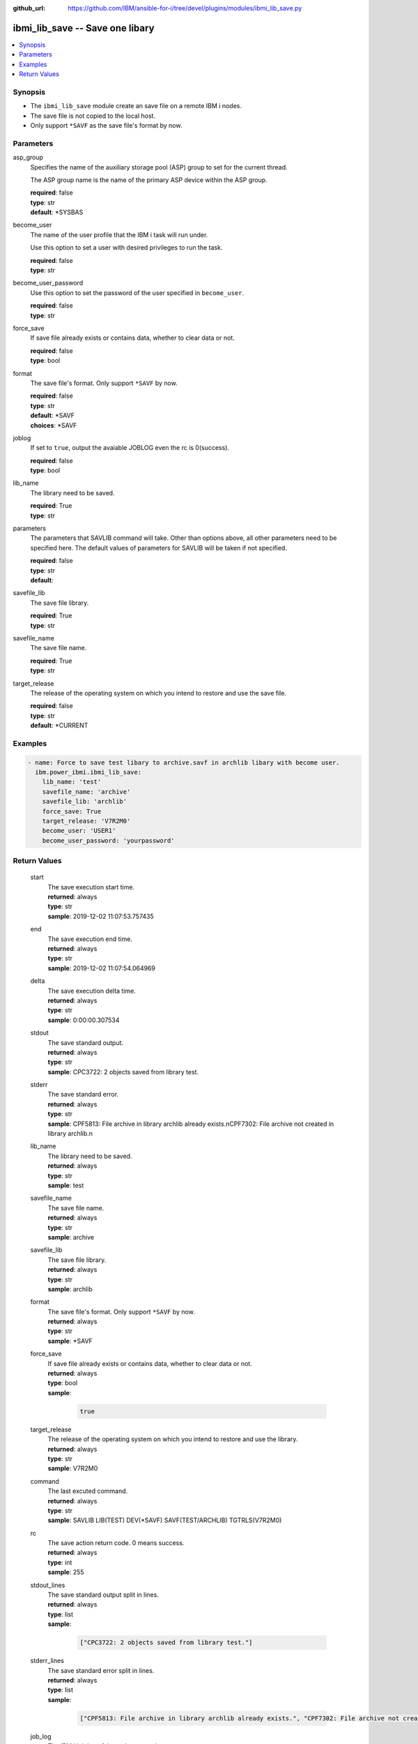 
:github_url: https://github.com/IBM/ansible-for-i/tree/devel/plugins/modules/ibmi_lib_save.py

.. _ibmi_lib_save_module:


ibmi_lib_save -- Save one libary
================================



.. contents::
   :local:
   :depth: 1


Synopsis
--------
- The :literal:`ibmi\_lib\_save` module create an save file on a remote IBM i nodes.
- The save file is not copied to the local host.
- Only support :literal:`\*SAVF` as the save file's format by now.





Parameters
----------


     
asp_group
  Specifies the name of the auxiliary storage pool (ASP) group to set for the current thread.

  The ASP group name is the name of the primary ASP device within the ASP group.


  | **required**: false
  | **type**: str
  | **default**: \*SYSBAS


     
become_user
  The name of the user profile that the IBM i task will run under.

  Use this option to set a user with desired privileges to run the task.


  | **required**: false
  | **type**: str


     
become_user_password
  Use this option to set the password of the user specified in :literal:`become\_user`.


  | **required**: false
  | **type**: str


     
force_save
  If save file already exists or contains data, whether to clear data or not.


  | **required**: false
  | **type**: bool


     
format
  The save file's format. Only support :literal:`\*SAVF` by now.


  | **required**: false
  | **type**: str
  | **default**: \*SAVF
  | **choices**: \*SAVF


     
joblog
  If set to :literal:`true`\ , output the avaiable JOBLOG even the rc is 0(success).


  | **required**: false
  | **type**: bool


     
lib_name
  The library need to be saved.


  | **required**: True
  | **type**: str


     
parameters
  The parameters that SAVLIB command will take. Other than options above, all other parameters need to be specified here. The default values of parameters for SAVLIB will be taken if not specified.


  | **required**: false
  | **type**: str
  | **default**:  


     
savefile_lib
  The save file library.


  | **required**: True
  | **type**: str


     
savefile_name
  The save file name.


  | **required**: True
  | **type**: str


     
target_release
  The release of the operating system on which you intend to restore and use the save file.


  | **required**: false
  | **type**: str
  | **default**: \*CURRENT




Examples
--------

.. code-block:: yaml+jinja

   
   - name: Force to save test libary to archive.savf in archlib libary with become user.
     ibm.power_ibmi.ibmi_lib_save:
       lib_name: 'test'
       savefile_name: 'archive'
       savefile_lib: 'archlib'
       force_save: True
       target_release: 'V7R2M0'
       become_user: 'USER1'
       become_user_password: 'yourpassword'








  

Return Values
-------------


   
                              
       start
        | The save execution start time.
      
        | **returned**: always
        | **type**: str
        | **sample**: 2019-12-02 11:07:53.757435

            
      
      
                              
       end
        | The save execution end time.
      
        | **returned**: always
        | **type**: str
        | **sample**: 2019-12-02 11:07:54.064969

            
      
      
                              
       delta
        | The save execution delta time.
      
        | **returned**: always
        | **type**: str
        | **sample**: 0:00:00.307534

            
      
      
                              
       stdout
        | The save standard output.
      
        | **returned**: always
        | **type**: str
        | **sample**: CPC3722: 2 objects saved from library test.

            
      
      
                              
       stderr
        | The save standard error.
      
        | **returned**: always
        | **type**: str
        | **sample**: CPF5813: File archive in library archlib already exists.\nCPF7302: File archive not created in library archlib.\n

            
      
      
                              
       lib_name
        | The library need to be saved.
      
        | **returned**: always
        | **type**: str
        | **sample**: test

            
      
      
                              
       savefile_name
        | The save file name.
      
        | **returned**: always
        | **type**: str
        | **sample**: archive

            
      
      
                              
       savefile_lib
        | The save file library.
      
        | **returned**: always
        | **type**: str
        | **sample**: archlib

            
      
      
                              
       format
        | The save file's format. Only support :literal:`\*SAVF` by now.
      
        | **returned**: always
        | **type**: str
        | **sample**: \*SAVF

            
      
      
                              
       force_save
        | If save file already exists or contains data, whether to clear data or not.
      
        | **returned**: always
        | **type**: bool      
        | **sample**:

              .. code-block::

                       true
            
      
      
                              
       target_release
        | The release of the operating system on which you intend to restore and use the library.
      
        | **returned**: always
        | **type**: str
        | **sample**: V7R2M0

            
      
      
                              
       command
        | The last excuted command.
      
        | **returned**: always
        | **type**: str
        | **sample**: SAVLIB LIB(TEST) DEV(\*SAVF) SAVF(TEST/ARCHLIB) TGTRLS(V7R2M0)

            
      
      
                              
       rc
        | The save action return code. 0 means success.
      
        | **returned**: always
        | **type**: int
        | **sample**: 255

            
      
      
                              
       stdout_lines
        | The save standard output split in lines.
      
        | **returned**: always
        | **type**: list      
        | **sample**:

              .. code-block::

                       ["CPC3722: 2 objects saved from library test."]
            
      
      
                              
       stderr_lines
        | The save standard error split in lines.
      
        | **returned**: always
        | **type**: list      
        | **sample**:

              .. code-block::

                       ["CPF5813: File archive in library archlib already exists.", "CPF7302: File archive not created in library archlib."]
            
      
      
                              
       job_log
        | The IBM i job log of the task executed.
      
        | **returned**: always
        | **type**: list      
        | **sample**:

              .. code-block::

                       [{"FROM_INSTRUCTION": "8873", "FROM_LIBRARY": "QSYS", "FROM_MODULE": "QSQSRVR", "FROM_PROCEDURE": "QSQSRVR", "FROM_PROGRAM": "QSQSRVR", "FROM_USER": "TESTER", "MESSAGE_FILE": "", "MESSAGE_ID": "", "MESSAGE_LIBRARY": "", "MESSAGE_SECOND_LEVEL_TEXT": "", "MESSAGE_SUBTYPE": "", "MESSAGE_TEXT": "User Profile = TESTER", "MESSAGE_TIMESTAMP": "2020-05-25-12.54.26.489891", "MESSAGE_TYPE": "COMPLETION", "ORDINAL_POSITION": "8", "SEVERITY": "0", "TO_INSTRUCTION": "8873", "TO_LIBRARY": "QSYS", "TO_MODULE": "QSQSRVR", "TO_PROCEDURE": "QSQSRVR", "TO_PROGRAM": "QSQSRVR"}]
            
      
        
